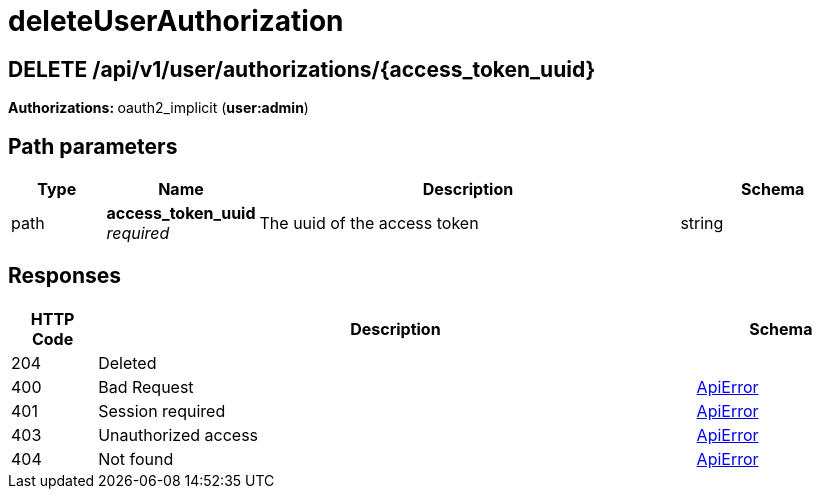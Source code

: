 
= deleteUserAuthorization


[discrete]
== DELETE /api/v1/user/authorizations/{access_token_uuid}



**Authorizations: **oauth2_implicit (**user:admin**)


[discrete]
== Path parameters

[options="header", width=100%, cols=".^2a,.^3a,.^9a,.^4a"]
|===
|Type|Name|Description|Schema
|path|**access_token_uuid** + 
_required_|The uuid of the access token|string
|===


[discrete]
== Responses

[options="header", width=100%, cols=".^2a,.^14a,.^4a"]
|===
|HTTP Code|Description|Schema
|204|Deleted|
|400|Bad Request|&lt;&lt;_apierror,ApiError&gt;&gt;
|401|Session required|&lt;&lt;_apierror,ApiError&gt;&gt;
|403|Unauthorized access|&lt;&lt;_apierror,ApiError&gt;&gt;
|404|Not found|&lt;&lt;_apierror,ApiError&gt;&gt;
|===
